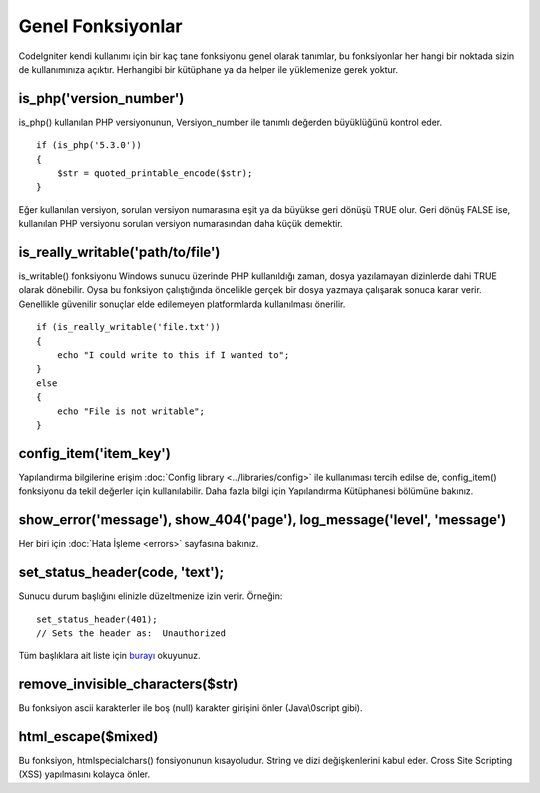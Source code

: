 ################
Genel Fonksiyonlar
################

CodeIgniter kendi kullanımı için bir kaç tane fonksiyonu genel olarak tanımlar, bu fonksiyonlar her hangi bir noktada sizin de kullanımınıza açıktır. Herhangibi bir kütüphane ya da helper ile yüklemenize gerek yoktur.

is_php('version_number')
==========================

is_php() kullanılan PHP versiyonunun, Versiyon_number ile tanımlı değerden büyüklüğünü kontrol eder.

::

	if (is_php('5.3.0'))
	{
	    $str = quoted_printable_encode($str);
	}

Eğer kullanılan versiyon, sorulan versiyon numarasına eşit ya da büyükse geri dönüşü TRUE olur. Geri dönüş FALSE ise, kullanılan PHP versiyonu sorulan versiyon numarasından daha küçük demektir.

is_really_writable('path/to/file')
====================================

is_writable() fonksiyonu Windows sunucu üzerinde PHP kullanıldığı zaman, dosya yazılamayan dizinlerde dahi TRUE olarak dönebilir. Oysa bu fonksiyon çalıştığında öncelikle gerçek bir dosya yazmaya çalışarak sonuca karar verir. Genellikle güvenilir sonuçlar elde edilemeyen platformlarda kullanılması önerilir.

::

	if (is_really_writable('file.txt'))
	{
	    echo "I could write to this if I wanted to";
	}
	else
	{
	    echo "File is not writable";
	}

config_item('item_key')
=========================

Yapılandırma bilgilerine erişim :doc:`Config library <../libraries/config>` ile kullanıması tercih edilse de, config_item() fonksiyonu da tekil değerler için kullanılabilir. Daha fazla bilgi için Yapılandırma Kütüphanesi bölümüne bakınız.

show_error('message'), show_404('page'), log_message('level', 'message')
========================================================================

Her biri için :doc:`Hata İşleme <errors>` sayfasına bakınız.

set_status_header(code, 'text');
================================

Sunucu durum başlığını elinizle düzeltmenize izin verir. Örneğin::

	set_status_header(401);
	// Sets the header as:  Unauthorized

Tüm başlıklara ait liste için `burayı <http://www.w3.org/Protocols/rfc2616/rfc2616-sec10.html>`_ okuyunuz.	
	

remove_invisible_characters($str)
===================================

Bu fonksiyon ascii karakterler ile boş (null) karakter girişini önler (Java\\0script gibi).

html_escape($mixed)
====================

Bu fonksiyon, htmlspecialchars() fonsiyonunun kısayoludur. String ve dizi değişkenlerini kabul eder. Cross Site Scripting (XSS) yapılmasını kolayca önler.